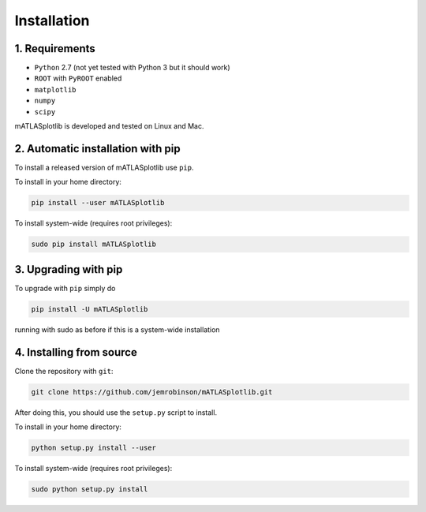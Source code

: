 Installation
============

1. Requirements
---------------
- ``Python`` 2.7 (not yet tested with Python 3 but it should work)
- ``ROOT`` with ``PyROOT`` enabled
- ``matplotlib``
- ``numpy``
- ``scipy``

mATLASplotlib is developed and tested on Linux and Mac.

2. Automatic installation with pip
----------------------------------
To install a released version of mATLASplotlib use ``pip``.

To install in your home directory:

.. code:: bash

    pip install --user mATLASplotlib

To install system-wide (requires root privileges):

.. code:: bash

    sudo pip install mATLASplotlib


3. Upgrading with pip
---------------------
To upgrade with ``pip`` simply do

.. code:: bash

    pip install -U mATLASplotlib

running with sudo as before if this is a system-wide installation


4. Installing from source
-------------------------
Clone the repository with ``git``:

.. code:: bash

    git clone https://github.com/jemrobinson/mATLASplotlib.git

After doing this, you should use the ``setup.py`` script to install.

To install in your home directory:

.. code:: bash

    python setup.py install --user

To install system-wide (requires root privileges):

.. code:: bash

    sudo python setup.py install